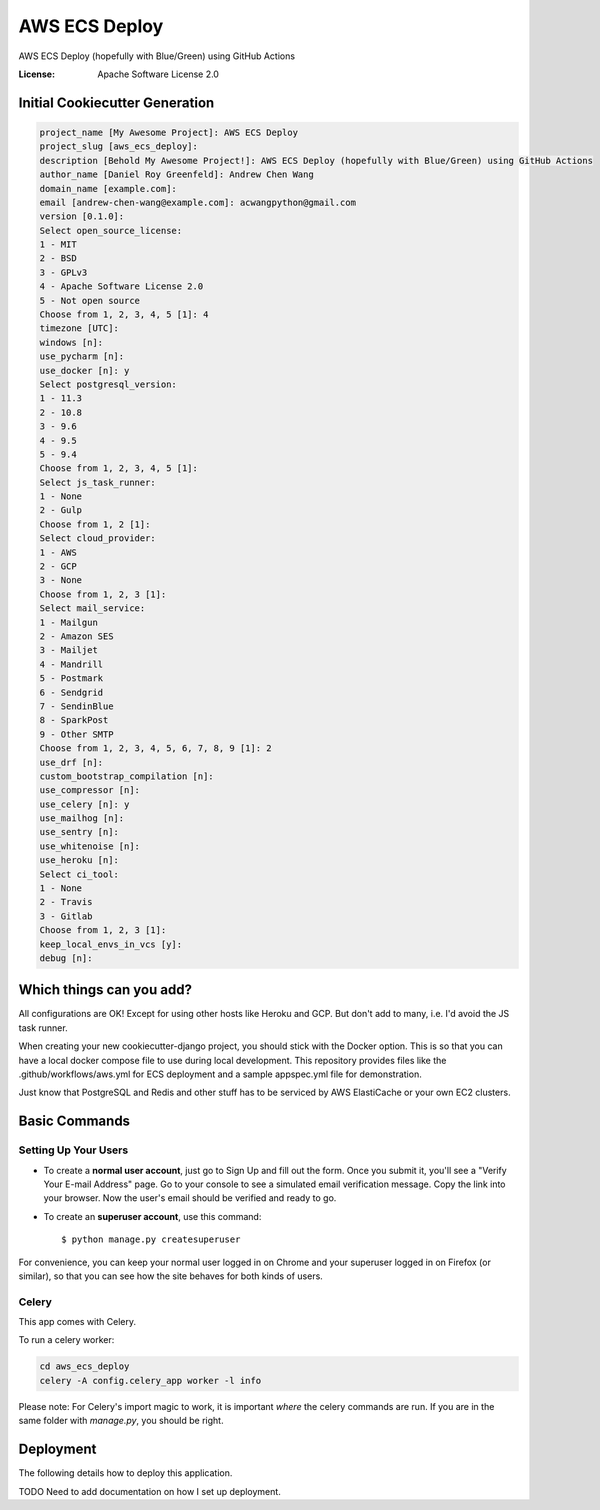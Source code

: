 AWS ECS Deploy
==============

AWS ECS Deploy (hopefully with Blue/Green) using GitHub Actions

.. image:: https://img.shields.io/badge/built%20with-Cookiecutter%20Django-ff69b4.svg
     :target: https://github.com/pydanny/cookiecutter-django/
     :alt: Built with Cookiecutter Django

:License: Apache Software License 2.0

Initial Cookiecutter Generation
-------------------------------
.. code-block:: shell

    project_name [My Awesome Project]: AWS ECS Deploy
    project_slug [aws_ecs_deploy]:
    description [Behold My Awesome Project!]: AWS ECS Deploy (hopefully with Blue/Green) using GitHub Actions
    author_name [Daniel Roy Greenfeld]: Andrew Chen Wang
    domain_name [example.com]:
    email [andrew-chen-wang@example.com]: acwangpython@gmail.com
    version [0.1.0]:
    Select open_source_license:
    1 - MIT
    2 - BSD
    3 - GPLv3
    4 - Apache Software License 2.0
    5 - Not open source
    Choose from 1, 2, 3, 4, 5 [1]: 4
    timezone [UTC]:
    windows [n]:
    use_pycharm [n]:
    use_docker [n]: y
    Select postgresql_version:
    1 - 11.3
    2 - 10.8
    3 - 9.6
    4 - 9.5
    5 - 9.4
    Choose from 1, 2, 3, 4, 5 [1]:
    Select js_task_runner:
    1 - None
    2 - Gulp
    Choose from 1, 2 [1]:
    Select cloud_provider:
    1 - AWS
    2 - GCP
    3 - None
    Choose from 1, 2, 3 [1]:
    Select mail_service:
    1 - Mailgun
    2 - Amazon SES
    3 - Mailjet
    4 - Mandrill
    5 - Postmark
    6 - Sendgrid
    7 - SendinBlue
    8 - SparkPost
    9 - Other SMTP
    Choose from 1, 2, 3, 4, 5, 6, 7, 8, 9 [1]: 2
    use_drf [n]:
    custom_bootstrap_compilation [n]:
    use_compressor [n]:
    use_celery [n]: y
    use_mailhog [n]:
    use_sentry [n]:
    use_whitenoise [n]:
    use_heroku [n]:
    Select ci_tool:
    1 - None
    2 - Travis
    3 - Gitlab
    Choose from 1, 2, 3 [1]:
    keep_local_envs_in_vcs [y]:
    debug [n]:

Which things can you add?
-------------------------

All configurations are OK! Except for using other hosts
like Heroku and GCP. But don't add to many, i.e.
I'd avoid the JS task runner.

When creating your new cookiecutter-django
project, you should stick with the Docker option. This
is so that you can have a local docker compose file
to use during local development. This repository provides
files like the .github/workflows/aws.yml for ECS
deployment and a sample appspec.yml file for demonstration.

Just know that PostgreSQL and Redis and other stuff has
to be serviced by AWS ElastiCache or your own EC2 clusters.

Basic Commands
--------------

Setting Up Your Users
^^^^^^^^^^^^^^^^^^^^^

* To create a **normal user account**, just go to Sign Up and fill out the form. Once you submit it, you'll see a "Verify Your E-mail Address" page. Go to your console to see a simulated email verification message. Copy the link into your browser. Now the user's email should be verified and ready to go.

* To create an **superuser account**, use this command::

    $ python manage.py createsuperuser

For convenience, you can keep your normal user logged in on Chrome and your superuser logged in on Firefox (or similar), so that you can see how the site behaves for both kinds of users.

Celery
^^^^^^

This app comes with Celery.

To run a celery worker:

.. code-block:: bash

    cd aws_ecs_deploy
    celery -A config.celery_app worker -l info

Please note: For Celery's import magic to work, it is important *where* the celery commands are run. If you are in the same folder with *manage.py*, you should be right.


Deployment
----------

The following details how to deploy this application.

TODO Need to add documentation on how I set up deployment.
